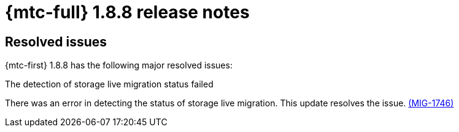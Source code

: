 // Module included in the following assemblies:
//
// * migration_toolkit_for_containers/mtc-release-notes-1-7.adoc

:_mod-docs-content-type: REFERENCE
[id="migration-mtc-release-notes-1-8-8_{context}"]
= {mtc-full} 1.8.8 release notes

[id="resolved-issues-1-8-8_{context}"]
== Resolved issues

{mtc-first} 1.8.8 has the following major resolved issues:

.The detection of storage live migration status failed

There was an error in detecting the status of storage live migration. This update resolves the issue.
link:https://issues.redhat.com/browse/MIG-1746[(MIG-1746)]